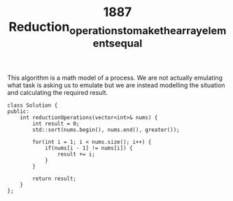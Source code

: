 #+TITLE: 1887 Reduction_operations_to_make_the_array_elements_equal

This algorithm is a math model of a process. We are not actually emulating what task is asking us to emulate
but we are instead modelling the situation and calculating the required result.

#+begin_src c++
class Solution {
public:
    int reductionOperations(vector<int>& nums) {
        int result = 0;
        std::sort(nums.begin(), nums.end(), greater());

        for(int i = 1; i < nums.size(); i++) {
            if(nums[i - 1] != nums[i]) {
                result += i;
            }
        }

        return result;
    }
};
#+end_src
